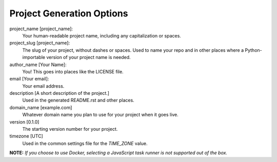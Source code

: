 Project Generation Options
==========================

project_name [project_name]:
    Your human-readable project name, including any capitalization or spaces.

project_slug [project_name]:
    The slug of your project, without dashes or spaces. Used to name your repo
    and in other places where a Python-importable version of your project name
    is needed.

author_name [Your Name]:
    You! This goes into places like the LICENSE file.

email [Your email]:
    Your email address.

description [A short description of the project.]
    Used in the generated README.rst and other places.

domain_name [example.com]
    Whatever domain name you plan to use for your project when it goes live.

version [0.1.0]
    The starting version number for your project.

timezone [UTC]
    Used in the common settings file for the `TIME_ZONE` value.

**NOTE:** *If you choose to use Docker, selecting a JavaScript task runner is
not supported out of the box.*

.. _WhiteNoise: https://github.com/evansd/whitenoise
.. _Celery: https://github.com/celery/celery
.. _MailHog: https://github.com/mailhog/MailHog
.. _Sentry: https://github.com/getsentry/sentry
.. _Opbeat: https://github.com/opbeat/opbeat_python
.. _PyCharm: https://www.jetbrains.com/pycharm/
.. _Docker: https://github.com/docker/docker
.. _Heroku: https://github.com/heroku/heroku-buildpack-python
.. _Django Compressor: https://github.com/django-compressor/django-compressor
.. _Gulp: https://github.com/gulpjs/gulp
.. _Grunt: https://github.com/gruntjs/grunt
.. _Webpack: https://github.com/webpack/webpack
.. _Let's Encrypt: https://github.com/certbot/certbot
.. _MIT: https://opensource.org/licenses/MIT
.. _BSD: https://opensource.org/licenses/BSD-3-Clause
.. _GPLv3: https://www.gnu.org/licenses/gpl.html
.. _Apache Software License 2.0: http://www.apache.org/licenses/LICENSE-2.0
